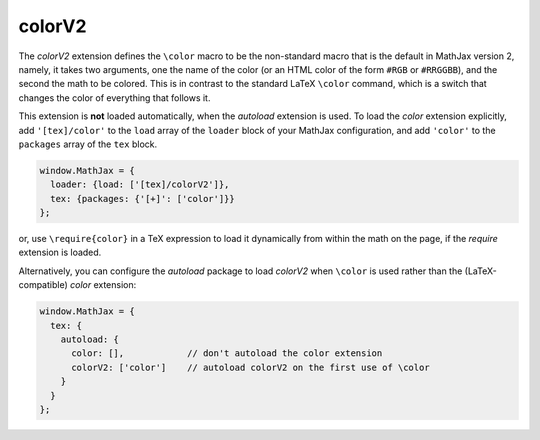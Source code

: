 .. _tex-colorv2:

#######
colorV2
#######

The `colorV2` extension defines the ``\color`` macro to be the
non-standard macro that is the default in MathJax version 2, namely,
it takes two arguments, one the name of the color (or an HTML color of
the form ``#RGB`` or ``#RRGGBB``), and the second the math to be
colored.  This is in contrast to the standard LaTeX ``\color``
command, which is a switch that changes the color of everything that
follows it.

This extension is **not** loaded automatically,
when the `autoload` extension
is used.  To load the `color` extension explicitly, add
``'[tex]/color'`` to the ``load`` array of the ``loader`` block of
your MathJax configuration, and add ``'color'`` to the ``packages``
array of the ``tex`` block.

.. code-block:: javascript

   window.MathJax = {
     loader: {load: ['[tex]/colorV2']},
     tex: {packages: {'[+]': ['color']}}
   };

or, use ``\require{color}`` in a TeX expression to load it
dynamically from within the math on the page, if the `require`
extension is loaded.

Alternatively, you can configure the `autoload` package to load
`colorV2` when ``\color`` is used rather than the (LaTeX-compatible)
`color` extension:

.. code-block:: javascript

   window.MathJax = {
     tex: {
       autoload: {
         color: [],            // don't autoload the color extension
         colorV2: ['color']    // autoload colorV2 on the first use of \color
       }
     }
   };

